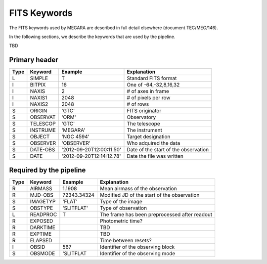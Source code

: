 
FITS Keywords
=============
The FITS keywords used by MEGARA are described in full detail
elsewhere (document TEC/MEG/146).

In the following sections, we describe the keywords that are used by the pipeline.

TBD

Primary header
--------------
==== ========  ========================  ============================================
Type Keyword   Example                    Explanation
==== ========  ========================  ============================================
 L   SIMPLE     T                        Standard FITS format
 I   BITPIX     16                       One of -64,-32,8,16,32
 I   NAXIS      2                        # of axes in frame
 I   NAXIS1    2048                      # of pixels per row
 I   NAXIS2    2048                      # of rows
 S   ORIGIN    'GTC'                     FITS originator
 S   OBSERVAT  'ORM'                     Observatory
 S   TELESCOP  'GTC'                     The telescope
 S   INSTRUME  'MEGARA'                  The instrument
 S   OBJECT    'NGC 4594'                Target designation
 S   OBSERVER  'OBSERVER'                Who adquired the data
 S   DATE-OBS  '2012-09-20T12:00:11.50'  Date of the start of the observation
 S   DATE      '2012-09-20T12:14:12.78'  Date the file was written
==== ========  ========================  ============================================

Required by the pipeline
------------------------

==== ========  ========================  ============================================
Type Keyword   Example                    Explanation
==== ========  ========================  ============================================
 R   AIRMASS   1.1908                    Mean airmass of the observation
 R   MJD-OBS   72343.34324               Modified JD of the start of the observation
 S   IMAGETYP  'FLAT'                    Type of the image
 S   OBSTYPE   'SLITFLAT'                Type of observation
 L   READPROC   T                        The frame has been preprocessed after readout
 R   EXPOSED                             Photometric time?
 R   DARKTIME                            TBD
 R   EXPTIME                             TBD
 R   ELAPSED                             Time between resets?
 I   OBSID      567                      Identifier of the observing block
 S   OBSMODE   'SLITFLAT                 Identifier of the observing mode
==== ========  ========================  ============================================
